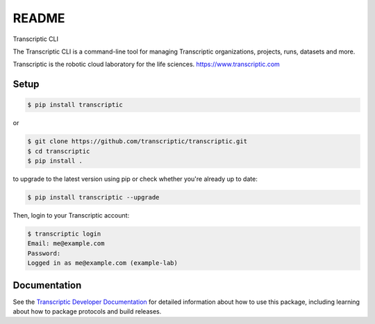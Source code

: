 README
======

Transcriptic CLI

The Transcriptic CLI is a command-line tool for managing Transcriptic organizations, projects, runs, datasets and more.

Transcriptic is the robotic cloud laboratory for the life sciences. `https://www.transcriptic.com <https://www.transcriptic.com/>`_

Setup
-----

.. code-block:: shell

    $ pip install transcriptic

or

.. code-block:: shell

    $ git clone https://github.com/transcriptic/transcriptic.git
    $ cd transcriptic
    $ pip install .


to upgrade to the latest version using pip or check whether you're already up to date:

.. code-block:: shell

    $ pip install transcriptic --upgrade


Then, login to your Transcriptic account:

.. code-block:: shell

    $ transcriptic login
    Email: me@example.com
    Password:
    Logged in as me@example.com (example-lab)


Documentation
-------------

See the `Transcriptic Developer Documentation <https://developers.transcriptic.com/docs/getting-started-with-the-cli/>`_ for detailed information about how to use this package, including learning about how to package protocols and build releases.
